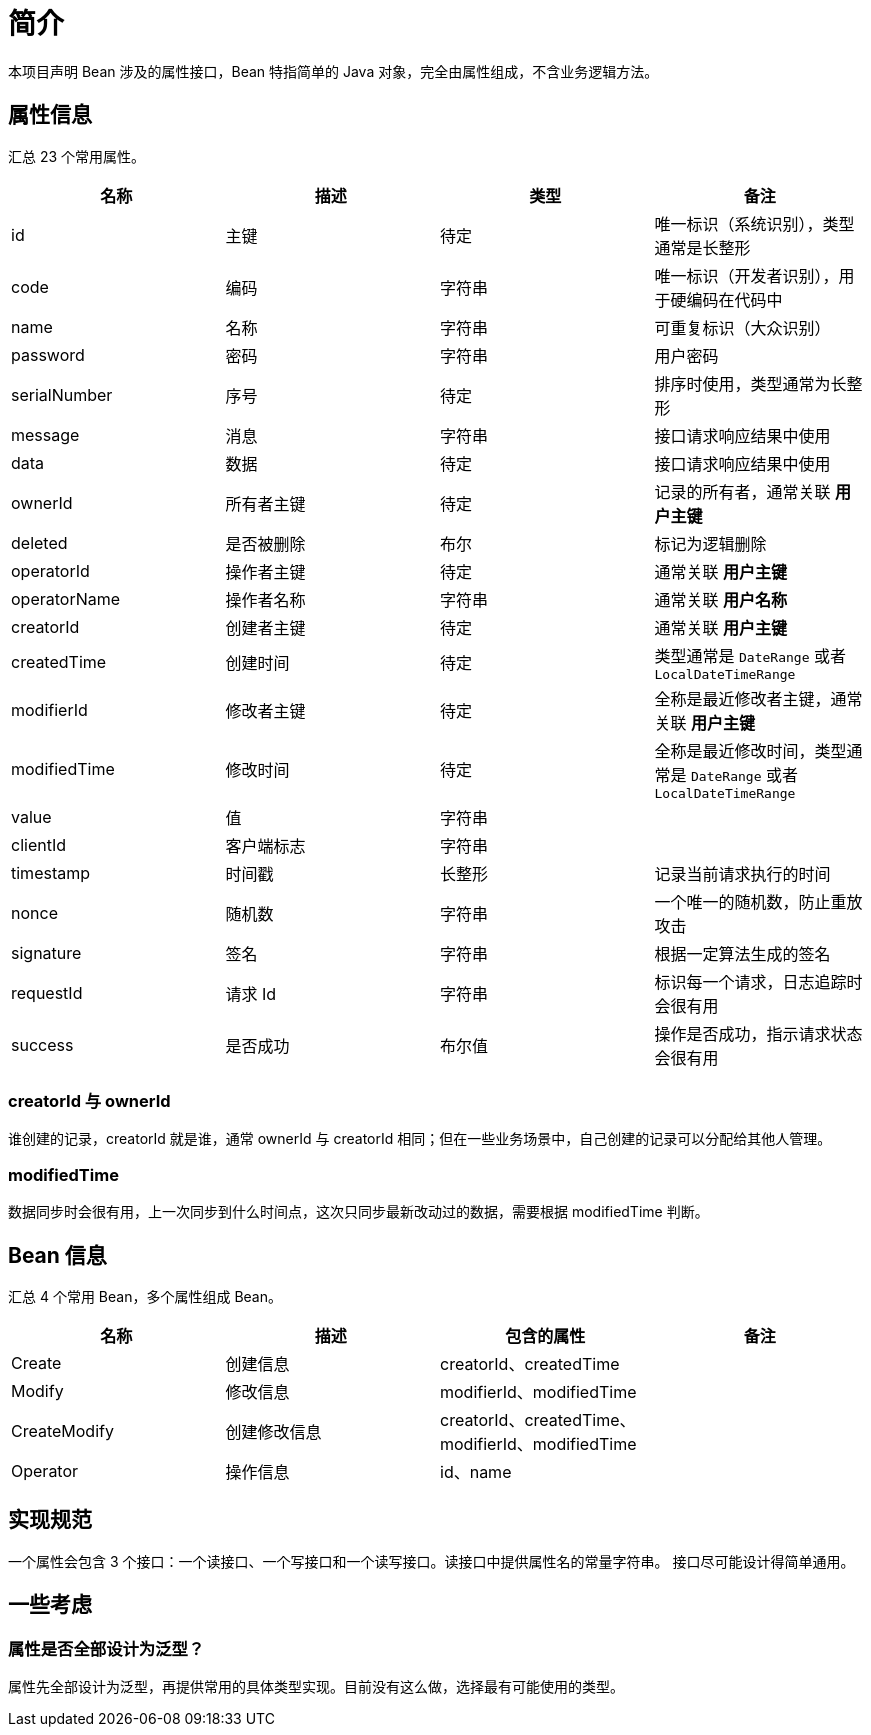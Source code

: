 = 简介

本项目声明 Bean 涉及的属性接口，Bean 特指简单的 Java 对象，完全由属性组成，不含业务逻辑方法。

== 属性信息

汇总 23 个常用属性。

|===
|名称 |描述 |类型 |备注

|id
|主键
|待定
|唯一标识（系统识别），类型通常是长整形

|code
|编码
|字符串
|唯一标识（开发者识别），用于硬编码在代码中

|name
|名称
|字符串
|可重复标识（大众识别）

|password
|密码
|字符串
|用户密码

|serialNumber
|序号
|待定
|排序时使用，类型通常为长整形

|message
|消息
|字符串
|接口请求响应结果中使用

|data
|数据
|待定
|接口请求响应结果中使用

|ownerId
|所有者主键
|待定
|记录的所有者，通常关联 *用户主键*

|deleted
|是否被删除
|布尔
|标记为逻辑删除

|operatorId
|操作者主键
|待定
|通常关联 *用户主键*

|operatorName
|操作者名称
|字符串
|通常关联 *用户名称*

|creatorId
|创建者主键
|待定
|通常关联 *用户主键*

|createdTime
|创建时间
|待定
|类型通常是 `DateRange` 或者 `LocalDateTimeRange`

|modifierId
|修改者主键
|待定
|全称是最近修改者主键，通常关联 *用户主键*

|modifiedTime
|修改时间
|待定
|全称是最近修改时间，类型通常是 `DateRange` 或者 `LocalDateTimeRange`

|value
|值
|字符串
|

|clientId
|客户端标志
|字符串
|

|timestamp
|时间戳
|长整形
|记录当前请求执行的时间

|nonce
|随机数
|字符串
|一个唯一的随机数，防止重放攻击

|signature
|签名
|字符串
|根据一定算法生成的签名

|requestId
|请求 Id
|字符串
|标识每一个请求，日志追踪时会很有用

|success
|是否成功
|布尔值
|操作是否成功，指示请求状态会很有用
|===
//
//=== 属性详解
//
//进一步介绍部分属性的使用场景。

=== creatorId 与 ownerId

谁创建的记录，creatorId 就是谁，通常 ownerId 与 creatorId 相同；但在一些业务场景中，自己创建的记录可以分配给其他人管理。

=== modifiedTime

数据同步时会很有用，上一次同步到什么时间点，这次只同步最新改动过的数据，需要根据 modifiedTime 判断。

== Bean 信息

汇总 4 个常用 Bean，多个属性组成 Bean。

|===
|名称 |描述 |包含的属性 |备注

|Create
|创建信息
|creatorId、createdTime
|

|Modify
|修改信息
|modifierId、modifiedTime
|

|CreateModify
|创建修改信息
|creatorId、createdTime、modifierId、modifiedTime
|

|Operator
|操作信息
|id、name
|
|===


////
== 注解信息

汇总 1 个常用属性。

|===
|名称 |描述 |类型 |备注

|name
|名称
|字符串
|标注在类、属性上，作为中文名称
|===
////


== 实现规范

一个属性会包含 3 个接口：一个读接口、一个写接口和一个读写接口。读接口中提供属性名的常量字符串。 接口尽可能设计得简单通用。

== 一些考虑

=== 属性是否全部设计为泛型？

属性先全部设计为泛型，再提供常用的具体类型实现。目前没有这么做，选择最有可能使用的类型。
